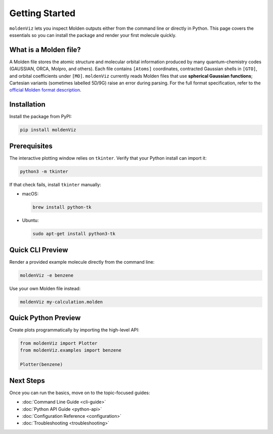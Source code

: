 Getting Started
===============

``moldenViz`` lets you inspect Molden outputs either from the command line or directly in Python. This page covers the essentials so you can install the package and render your first molecule quickly.

What is a Molden file?
----------------------

A Molden file stores the atomic structure and molecular orbital information produced by many quantum-chemistry codes (GAUSSIAN, ORCA, Molpro, and others). Each file contains ``[Atoms]`` coordinates, contracted Gaussian shells in ``[GTO]``, and orbital coefficients under ``[MO]``. ``moldenViz`` currently reads Molden files that use **spherical Gaussian functions**; Cartesian variants (sometimes labelled 5D/9G) raise an error during parsing. For the full format specification, refer to the `official Molden format description <https://www.theochem.ru.nl/molden/molden_format.html>`_.

Installation
------------

Install the package from PyPI:

.. code-block:: bash

   pip install moldenViz

Prerequisites
-------------

The interactive plotting window relies on ``tkinter``. Verify that your Python install can import it:

.. code-block:: bash

   python3 -m tkinter

If that check fails, install ``tkinter`` manually:

* macOS:

  .. code-block:: bash

     brew install python-tk

* Ubuntu:

  .. code-block:: bash

     sudo apt-get install python3-tk

Quick CLI Preview
-----------------

Render a provided example molecule directly from the command line:

.. code-block:: bash

   moldenViz -e benzene

.. image:: _static/placeholder-cli.png
   :alt: Screenshot of the moldenViz CLI window showing benzene with orbital controls
   :align: center
   :class: screenshot-placeholder

Use your own Molden file instead:

.. code-block:: bash

   moldenViz my-calculation.molden

Quick Python Preview
--------------------

Create plots programmatically by importing the high-level API:

.. code-block:: python

   from moldenViz import Plotter
   from moldenViz.examples import benzene

   Plotter(benzene)

.. image:: _static/placeholder-python.png
   :alt: Screenshot of the moldenViz Python plotter rendering an isosurface next to molecule controls
   :align: center
   :class: screenshot-placeholder

Next Steps
----------

Once you can run the basics, move on to the topic-focused guides:

* :doc:`Command Line Guide <cli-guide>`
* :doc:`Python API Guide <python-api>`
* :doc:`Configuration Reference <configuration>`
* :doc:`Troubleshooting <troubleshooting>`
